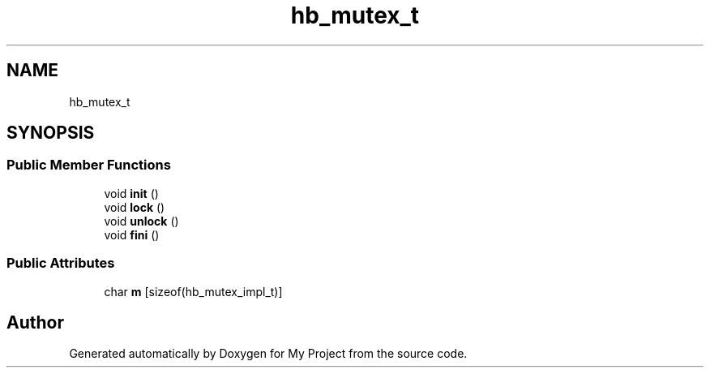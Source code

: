 .TH "hb_mutex_t" 3 "Wed Feb 1 2023" "Version Version 0.0" "My Project" \" -*- nroff -*-
.ad l
.nh
.SH NAME
hb_mutex_t
.SH SYNOPSIS
.br
.PP
.SS "Public Member Functions"

.in +1c
.ti -1c
.RI "void \fBinit\fP ()"
.br
.ti -1c
.RI "void \fBlock\fP ()"
.br
.ti -1c
.RI "void \fBunlock\fP ()"
.br
.ti -1c
.RI "void \fBfini\fP ()"
.br
.in -1c
.SS "Public Attributes"

.in +1c
.ti -1c
.RI "char \fBm\fP [sizeof(hb_mutex_impl_t)]"
.br
.in -1c

.SH "Author"
.PP 
Generated automatically by Doxygen for My Project from the source code\&.

